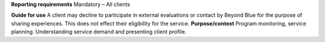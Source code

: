 **Reporting requirements**
Mandatory – All clients

**Guide for use**
A client may decline to participate in external evaluations or contact by Beyond Blue for the purpose of sharing experiences. This does not effect their eligibility for the service.
**Purpose/context**
Program monitoring, service planning.
Understanding service demand and presenting client profile.
